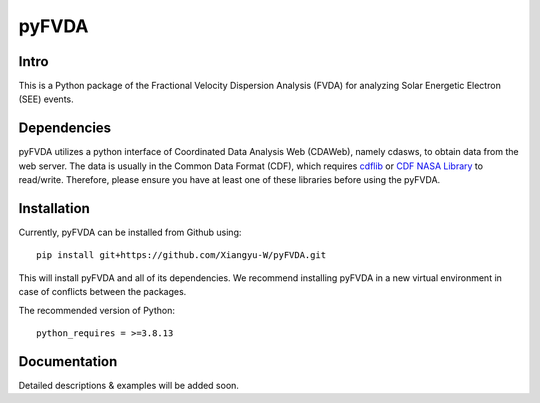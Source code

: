 .. These are examples of badges you might want to add to your README:
   please update the URLs accordingly

    .. image:: https://api.cirrus-ci.com/github/<USER>/pyFVDA.svg?branch=main
        :alt: Built Status
        :target: https://cirrus-ci.com/github/<USER>/pyFVDA
    .. image:: https://readthedocs.org/projects/pyFVDA/badge/?version=latest
        :alt: ReadTheDocs
        :target: https://pyFVDA.readthedocs.io/en/stable/
    .. image:: https://img.shields.io/coveralls/github/<USER>/pyFVDA/main.svg
        :alt: Coveralls
        :target: https://coveralls.io/r/<USER>/pyFVDA
    .. image:: https://img.shields.io/pypi/v/pyFVDA.svg
        :alt: PyPI-Server
        :target: https://pypi.org/project/pyFVDA/
    .. image:: https://img.shields.io/conda/vn/conda-forge/pyFVDA.svg
        :alt: Conda-Forge
        :target: https://anaconda.org/conda-forge/pyFVDA
    .. image:: https://pepy.tech/badge/pyFVDA/month
        :alt: Monthly Downloads
        :target: https://pepy.tech/project/pyFVDA
    .. image:: https://img.shields.io/twitter/url/http/shields.io.svg?style=social&label=Twitter
        :alt: Twitter
        :target: https://twitter.com/pyFVDA

.. .. image:: https://img.shields.io/badge/-PyScaffold-005CA0?logo=pyscaffold
..     :alt: Project generated with PyScaffold
..     :target: https://pyscaffold.org/

.. |

======
pyFVDA
======

Intro
=====

This is a Python package of the Fractional Velocity Dispersion Analysis (FVDA) for analyzing Solar Energetic Electron (SEE) events.

Dependencies
============

pyFVDA utilizes a python interface of Coordinated Data Analysis Web (CDAWeb), namely cdasws, to obtain data from the web server.
The data is usually in the Common Data Format (CDF), which requires `cdflib <https://pypi.org/project/cdflib/>`_ or `CDF NASA Library <https://cdf.gsfc.nasa.gov/>`_ to read/write. Therefore, please ensure you have at least one of these libraries before using the pyFVDA.

Installation
============

Currently, pyFVDA can be installed from Github using::

    pip install git+https://github.com/Xiangyu-W/pyFVDA.git

This will install pyFVDA and all of its dependencies. We recommend installing pyFVDA in a new virtual environment in case of conflicts between the packages. 


The recommended version of Python::

    python_requires = >=3.8.13



Documentation
=============

Detailed descriptions & examples will be added soon.

